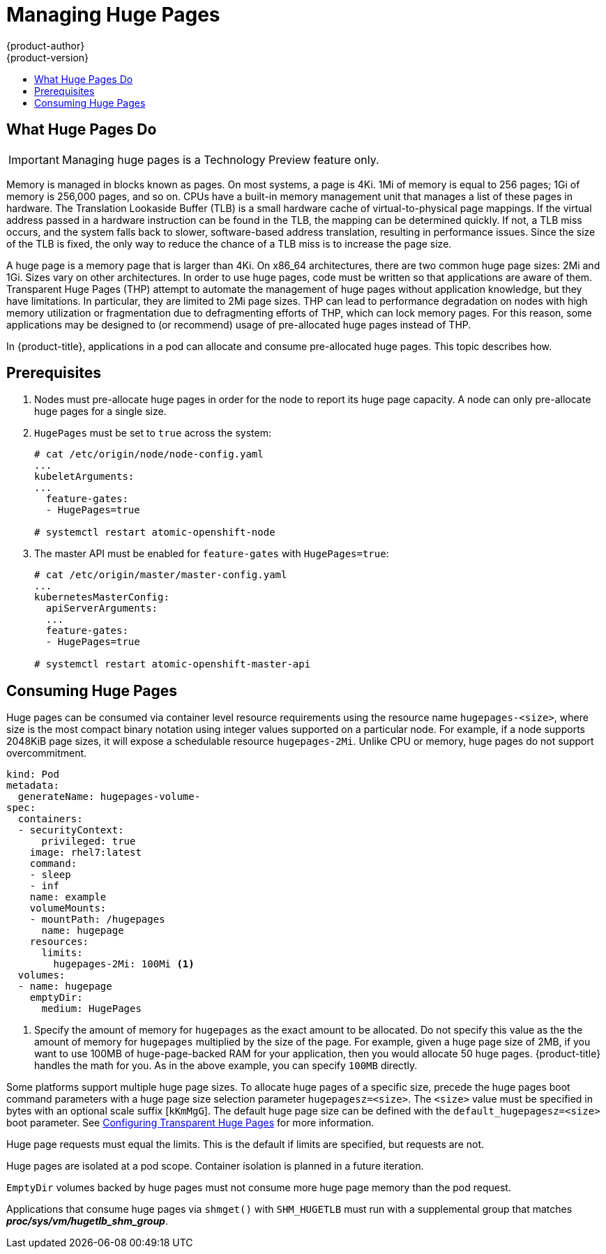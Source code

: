 [[scaling-performance-managing-huge-pages]]
= Managing Huge Pages
{product-author}
{product-version}
:data-uri:
:icons:
:experimental:
:toc: macro
:toc-title:
:prewrap!:

toc::[]


== What Huge Pages Do

[IMPORTANT]
====
Managing huge pages is a Technology Preview feature only.
ifdef::openshift-enterprise[]
Technology Preview features are not supported with Red Hat production service
level agreements (SLAs), might not be functionally complete, and Red Hat does
not recommend to use them for production. These features provide early access to
upcoming product features, enabling customers to test functionality and provide
feedback during the development process.

For more information on Red Hat Technology Preview features support scope, see
https://access.redhat.com/support/offerings/techpreview/.
endif::[]
====

Memory is managed in blocks known as pages. On most systems, a page is 4Ki. 1Mi
of memory is equal to 256 pages; 1Gi of memory is 256,000 pages, and so on. CPUs
have a built-in memory management unit that manages a list of these pages in
hardware. The Translation Lookaside Buffer (TLB) is a small hardware cache of
virtual-to-physical page mappings. If the virtual address passed in a hardware
instruction can be found in the TLB, the mapping can be determined quickly. If
not, a TLB miss occurs, and the system falls back to slower, software-based
address translation, resulting in performance issues. Since the size of the
TLB is fixed, the only way to reduce the chance of a TLB miss is to increase the
page size.

A huge page is a memory page that is larger than 4Ki. On x86_64 architectures,
there are two common huge page sizes: 2Mi and 1Gi. Sizes vary on other
architectures. In order to use huge pages, code must be written so that
applications are aware of them. Transparent Huge Pages (THP) attempt to automate
the management of huge pages without application knowledge, but they have
limitations. In particular, they are limited to 2Mi page sizes. THP can lead to
performance degradation on nodes with high memory utilization or fragmentation
due to defragmenting efforts of THP, which can lock memory pages. For this
reason, some applications may be designed to (or recommend) usage of
pre-allocated huge pages instead of THP.

In {product-title}, applications in a pod can allocate and consume pre-allocated
huge pages. This topic describes how.

[[huge-pages-prerequisites]]
== Prerequisites

. Nodes must pre-allocate huge pages in order for the node to report its huge
 page capacity. A node can only pre-allocate huge pages for a single size.

. `HugePages` must be set to `true` across the system:
+
----
# cat /etc/origin/node/node-config.yaml
...
kubeletArguments:
...
  feature-gates:
  - HugePages=true

# systemctl restart atomic-openshift-node
----

. The master API must be enabled for `feature-gates` with `HugePages=true`:
+
----
# cat /etc/origin/master/master-config.yaml
...
kubernetesMasterConfig:
  apiServerArguments:
  ...
  feature-gates:
  - HugePages=true

# systemctl restart atomic-openshift-master-api
----

[[consuming-huge-pages]]
== Consuming Huge Pages

Huge pages can be consumed via container level resource requirements using the
resource name `hugepages-<size>`, where size is the most compact binary
notation using integer values supported on a particular node. For example, if a
node supports 2048KiB page sizes, it will expose a schedulable resource
`hugepages-2Mi`. Unlike CPU or memory, huge pages do not support overcommitment.

----
kind: Pod
metadata:
  generateName: hugepages-volume-
spec:
  containers:
  - securityContext:
      privileged: true
    image: rhel7:latest
    command:
    - sleep
    - inf
    name: example
    volumeMounts:
    - mountPath: /hugepages
      name: hugepage
    resources:
      limits:
        hugepages-2Mi: 100Mi <1>
  volumes:
  - name: hugepage
    emptyDir:
      medium: HugePages
----
<1> Specify the amount of memory for `hugepages` as the exact amount to be
allocated. Do not specify this value as the the amount of memory for `hugepages`
multiplied by the size of the page. For example, given a huge page size of 2MB,
if you want to use 100MB of huge-page-backed RAM for your application, then you
would allocate 50 huge pages. {product-title} handles the math for you. As in
the above example, you can specify `100MB` directly.

Some platforms support multiple huge page sizes. To allocate huge pages of a
specific size, precede the huge pages boot command parameters with a huge page
size selection parameter `hugepagesz=<size>`. The `<size>` value must be
specified in bytes with an optional scale suffix [`kKmMgG`]. The default huge
page size can be defined with the `default_hugepagesz=<size>` boot parameter.
See
link:https://access.redhat.com/documentation/en-us/red_hat_enterprise_linux/7/html/performance_tuning_guide/sect-red_hat_enterprise_linux-performance_tuning_guide-configuring_transparent_huge_pages[Configuring Transparent Huge Pages] for more information.

Huge page requests must equal the limits. This is the default if limits are
specified, but requests are not.

Huge pages are isolated at a pod scope. Container isolation is planned in a
future iteration.

`EmptyDir` volumes backed by huge pages must not consume more huge page memory
than the pod request.

Applications that consume huge pages via `shmget()` with `SHM_HUGETLB` must run
with a supplemental group that matches *_proc/sys/vm/hugetlb_shm_group_*.
